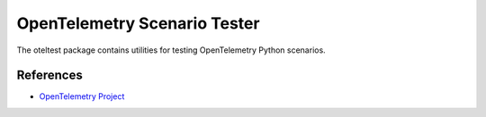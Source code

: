 OpenTelemetry Scenario Tester
=============================

The oteltest package contains utilities for testing OpenTelemetry Python scenarios.


References
----------
* `OpenTelemetry Project <https://opentelemetry.io/>`_
